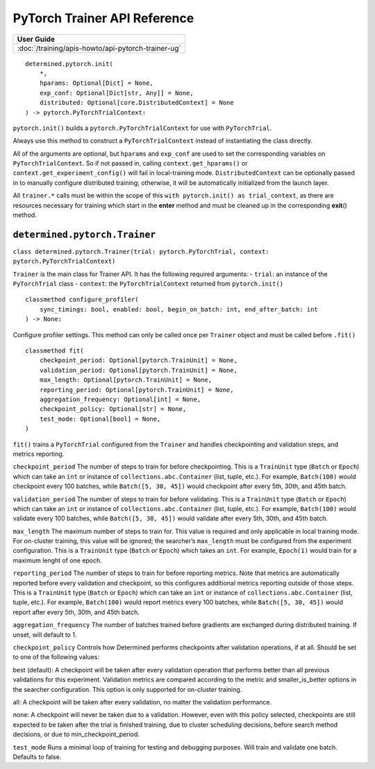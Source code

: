 ################################
 PyTorch Trainer API Reference
################################

+----------------------------------------------------+
| User Guide                                         |
+====================================================+
| :doc:`/training/apis-howto/api-pytorch-trainer-ug` |
+----------------------------------------------------+


::

   determined.pytorch.init(
       *,
       hparams: Optional[Dict] = None,
       exp_conf: Optional[Dict[str, Any]] = None,
       distributed: Optional[core.DistributedContext] = None
   ) -> pytorch.PyTorchTrialContext:

``pytorch.init()`` builds a ``pytorch.PyTorchTrialContext`` for use with
``PyTorchTrial``.

Always use this method to construct a ``PyTorchTrialContext`` instead of
instantiating the class directly.

All of the arguments are optional, but ``hparams`` and ``exp_conf`` are
used to set the corresponding variables on ``PyTorchTrialContext``. So
if not passed in, calling ``context.get_hparams()`` or
``context.get_experiment_config()`` will fail in local-training mode.
``DistributedContext`` can be optionally passed in to manually configure
distributed training; otherwise, it will be automatically initialized
from the launch layer.

All ``trainer.*`` calls must be within the scope of this
``with pytorch.init() as trial_context``, as there are resources
necessary for training which start in the **enter** method and must be
cleaned up in the corresponding **exit**\ () method.


*************************************
 ``determined.pytorch.Trainer``
*************************************


``class determined.pytorch.Trainer(trial: pytorch.PyTorchTrial, context: pytorch.PyTorchTrialContext)``

``Trainer`` is the main class for Trainer API. It has the following
required arguments: - ``trial``: an instance of the ``PyTorchTrial``
class - ``context``: the ``PyTorchTrialContext`` returned from
``pytorch.init()``

::

   classmethod configure_profiler(
       sync_timings: bool, enabled: bool, begin_on_batch: int, end_after_batch: int
   ) -> None:

Configure profiler settings. This method can only be called once per
``Trainer`` object and must be called before ``.fit()``

::

   classmethod fit(
       checkpoint_period: Optional[pytorch.TrainUnit] = None,
       validation_period: Optional[pytorch.TrainUnit] = None,
       max_length: Optional[pytorch.TrainUnit] = None,
       reporting_period: Optional[pytorch.TrainUnit] = None,
       aggregation_frequency: Optional[int] = None,
       checkpoint_policy: Optional[str] = None,
       test_mode: Optional[bool] = None,
   )

``fit()`` trains a ``PyTorchTrial`` configured from the ``Trainer`` and
handles checkpointing and validation steps, and metrics reporting.

``checkpoint_period`` The number of steps to train for before
checkpointing. This is a ``TrainUnit`` type (``Batch`` or ``Epoch``)
which can take an ``int`` or instance of ``collections.abc.Container``
(list, tuple, etc.). For example, ``Batch(100)`` would checkpoint every
100 batches, while ``Batch([5, 30, 45])`` would checkpoint after every
5th, 30th, and 45th batch.

``validation_period`` The number of steps to train for before
validating. This is a ``TrainUnit`` type (``Batch`` or ``Epoch``) which
can take an ``int`` or instance of ``collections.abc.Container`` (list,
tuple, etc.). For example, ``Batch(100)`` would validate every 100
batches, while ``Batch([5, 30, 45])`` would validate after every 5th,
30th, and 45th batch.

``max_length`` The maximum number of steps to train for. This value is
required and only applicable in local training mode. For on-cluster
training, this value will be ignored; the searcher’s ``max_length`` must
be configured from the experiment configuration. This is a ``TrainUnit``
type (``Batch`` or ``Epoch``) which takes an ``int``. For example,
``Epoch(1)`` would train for a maximum lenght of one epoch.

``reporting_period`` The number of steps to train for before reporting
metrics. Note that metrics are automatically reported before every
validation and checkpoint, so this configures additional metrics
reporting outside of those steps. This is a ``TrainUnit`` type
(``Batch`` or ``Epoch``) which can take an ``int`` or instance of
``collections.abc.Container`` (list, tuple, etc.). For example,
``Batch(100)`` would report metrics every 100 batches, while
``Batch([5, 30, 45])`` would report after every 5th, 30th, and 45th
batch.

``aggregation_frequency`` The number of batches trained before gradients
are exchanged during distributed training. If unset, will default to 1.

``checkpoint_policy`` Controls how Determined performs checkpoints after
validation operations, if at all. Should be set to one of the following
values:

best (default): A checkpoint will be taken after every validation
operation that performs better than all previous validations for this
experiment. Validation metrics are compared according to the metric and
smaller_is_better options in the searcher configuration. This option is
only supported for on-cluster training.

all: A checkpoint will be taken after every validation, no matter the
validation performance.

none: A checkpoint will never be taken due to a validation. However,
even with this policy selected, checkpoints are still expected to be
taken after the trial is finished training, due to cluster scheduling
decisions, before search method decisions, or due to
min_checkpoint_period.

``test_mode`` Runs a minimal loop of training for testing and debugging
purposes. Will train and validate one batch. Defaults to false.
